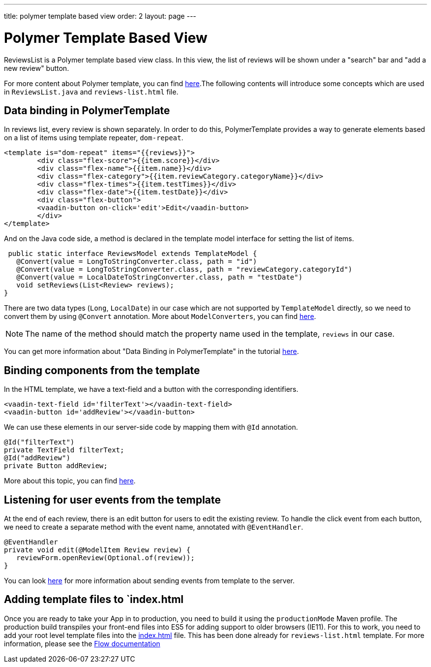 ---
title: polymer template based view
order: 2
layout: page
---
ifdef::env-github[:outfilesuffix: .asciidoc]

= Polymer Template Based View

ReviewsList is a Polymer template based view class. In this view, the list of reviews will be shown under a "search" bar and "add a new review" button.

For more content about Polymer template, you can find https://github.com/vaadin/flow/blob/master/flow-documentation/polymer-templates/tutorial-template-basic.asciidoc[here^].The following contents will introduce some concepts which are used in ``ReviewsList.java`` and ``reviews-list.html`` file.

== Data binding in PolymerTemplate

In reviews list, every review is shown separately. In order to do this, PolymerTemplate provides a way to generate elements based on a list of items using template repeater, `dom-repeat`.

[source, html]
--------------
<template is="dom-repeat" items="{{reviews}}">
        <div class="flex-score">{{item.score}}</div>
        <div class="flex-name">{{item.name}}</div>
        <div class="flex-category">{{item.reviewCategory.categoryName}}</div>
        <div class="flex-times">{{item.testTimes}}</div>
        <div class="flex-date">{{item.testDate}}</div>
        <div class="flex-button">
        <vaadin-button on-click='edit'>Edit</vaadin-button>
        </div>
</template>
--------------

And on the Java code side, a method is declared in the template model interface for setting the list of items.

[source, java]
--------------
 public static interface ReviewsModel extends TemplateModel {
   @Convert(value = LongToStringConverter.class, path = "id")
   @Convert(value = LongToStringConverter.class, path = "reviewCategory.categoryId")
   @Convert(value = LocalDateToStringConverter.class, path = "testDate")
   void setReviews(List<Review> reviews);
}
--------------
There are two data types (``Long``, ``LocalDate``) in our case which are not supported  by `TemplateModel` directly, so we need to convert them by using ``@Convert`` annotation. More about ``ModelConverters``, you can find  https://github.com/vaadin/flow/blob/master/flow-documentation/polymer-templates/tutorial-template-model-converters.asciidoc[here^].

[NOTE]
The name of the method should match the property name used in the template, `reviews` in our case.

You can get more information about "Data Binding in PolymerTemplate" in the tutorial  https://github.com/vaadin/flow/blob/master/flow-documentation/polymer-templates/tutorial-template-list-bindings.asciidoc[here^].

== Binding components from the template

In the HTML template, we have a text-field and a button with the corresponding identifiers.
[source, html]
--------------
<vaadin-text-field id='filterText'></vaadin-text-field>
<vaadin-button id='addReview'></vaadin-button>
--------------

We can use these elements in our server-side code by mapping them with `@Id` annotation.
[source, java]
--------------
@Id("filterText")
private TextField filterText;
@Id("addReview")
private Button addReview;
--------------
More about this topic, you can find https://github.com/vaadin/flow/blob/master/flow-documentation/polymer-templates/tutorial-template-components.asciidoc[here^].

== Listening for user events from the template

At the end of each review, there is an edit button for users to edit the existing review. To handle the click event from each button, we need to create a separate method with the event name, annotated with `@EventHandler`.
[source, java]
--------------
@EventHandler
private void edit(@ModelItem Review review) {
   reviewForm.openReview(Optional.of(review));
}
--------------
You can look https://github.com/vaadin/flow/blob/master/flow-documentation/polymer-templates/tutorial-template-event-handlers.asciidoc#server-side-event-handlers[here^] for more information about sending events from template to the server.


== Adding template files to `index.html

Once you are ready to take your App in to production, you need to build it using the `productionMode` Maven profile.
The production build transpiles your front-end files into ES5 for adding support to older browsers (IE11).
For this to work, you need to add your root level template files into the https://github.com/vaadin/beverage-starter-flow/blob/master/src/main/webapp/frontend/index.html[index.html^] file.
This has been done already for `reviews-list.html` template. For more information, please see the https://github.com/vaadin/flow/blob/master/flow-documentation/web-components/tutorial-webcomponents-es5.asciidoc[Flow documentation]
